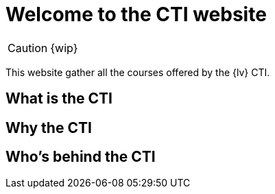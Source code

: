 = Welcome to the CTI website 
:navtitle: Home
:description: Home of the CTI website.
:page-role: home

CAUTION: {wip}

This website gather all the courses offered by the {lv} CTI.

== What is the CTI

== Why the CTI

== Who's behind the CTI
